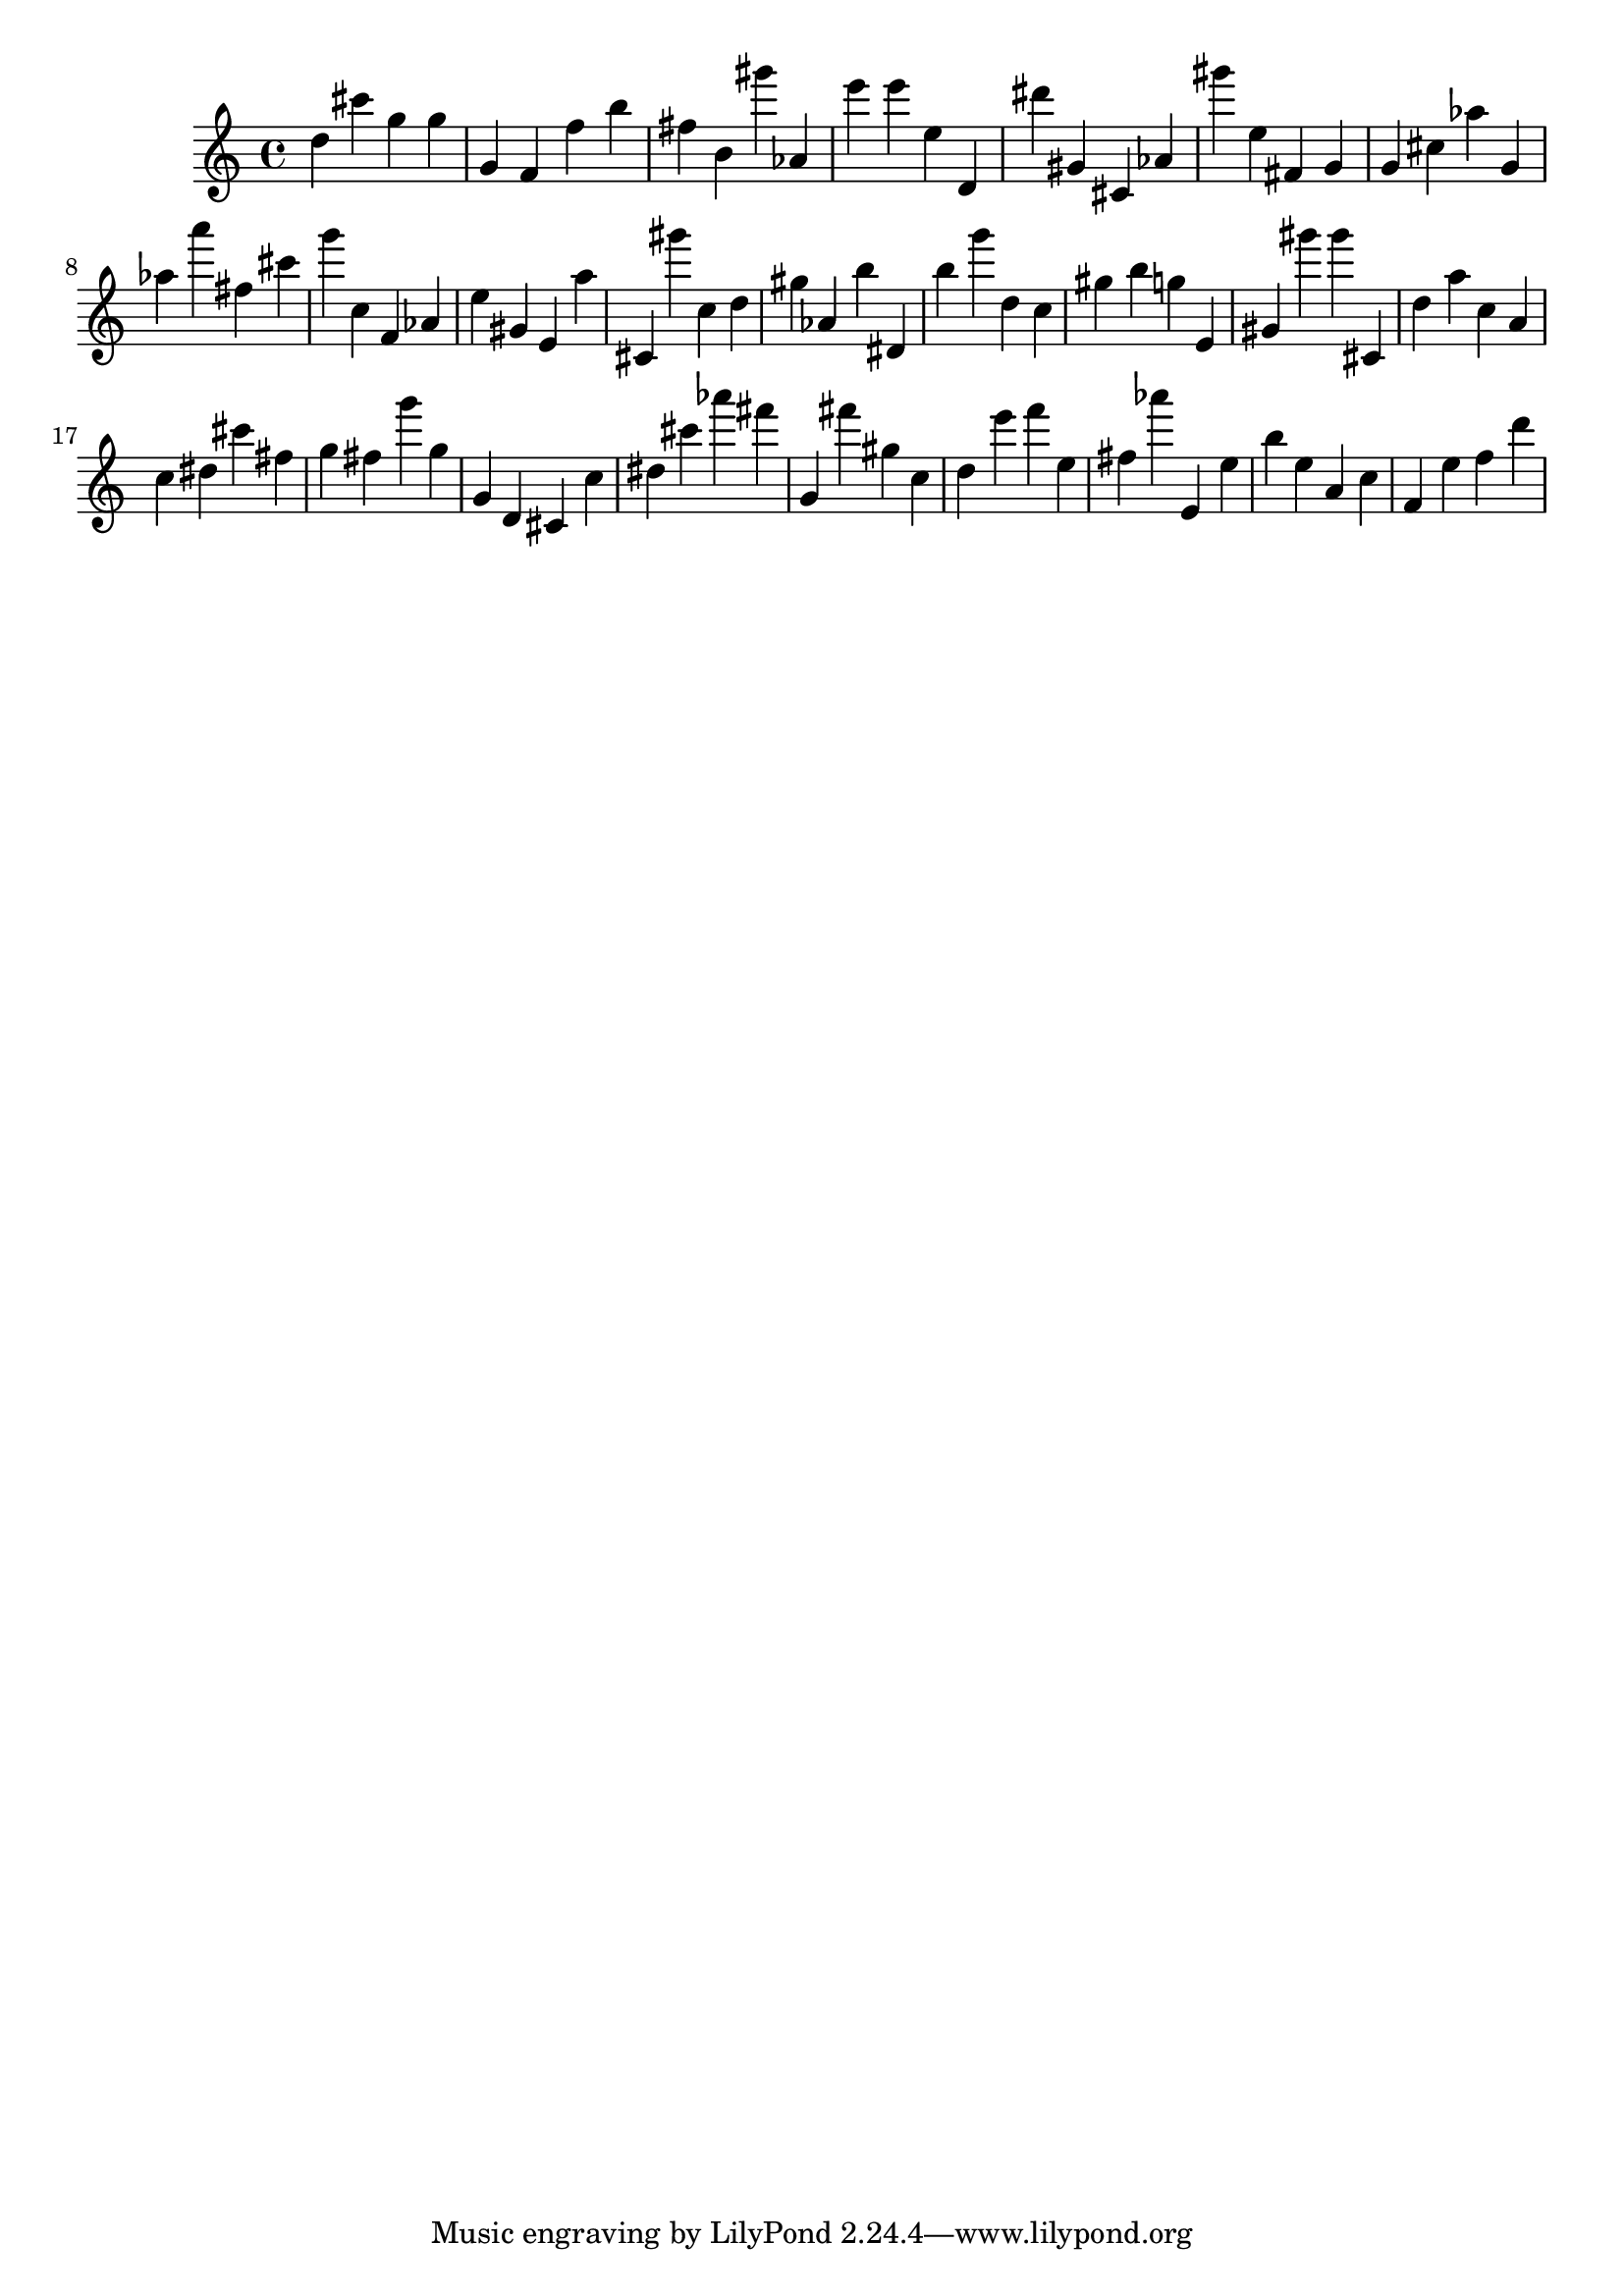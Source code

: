 \version "2.18.2"
\score {

{
\clef treble
d'' cis''' g'' g'' g' f' f'' b'' fis'' b' gis''' as' e''' e''' e'' d' dis''' gis' cis' as' gis''' e'' fis' g' g' cis'' as'' g' as'' a''' fis'' cis''' g''' c'' f' as' e'' gis' e' a'' cis' gis''' c'' d'' gis'' as' b'' dis' b'' g''' d'' c'' gis'' b'' g'' e' gis' gis''' gis''' cis' d'' a'' c'' a' c'' dis'' cis''' fis'' g'' fis'' g''' g'' g' d' cis' c'' dis'' cis''' as''' fis''' g' fis''' gis'' c'' d'' e''' f''' e'' fis'' as''' e' e'' b'' e'' a' c'' f' e'' f'' d''' 
}

 \midi { }
 \layout { }
}